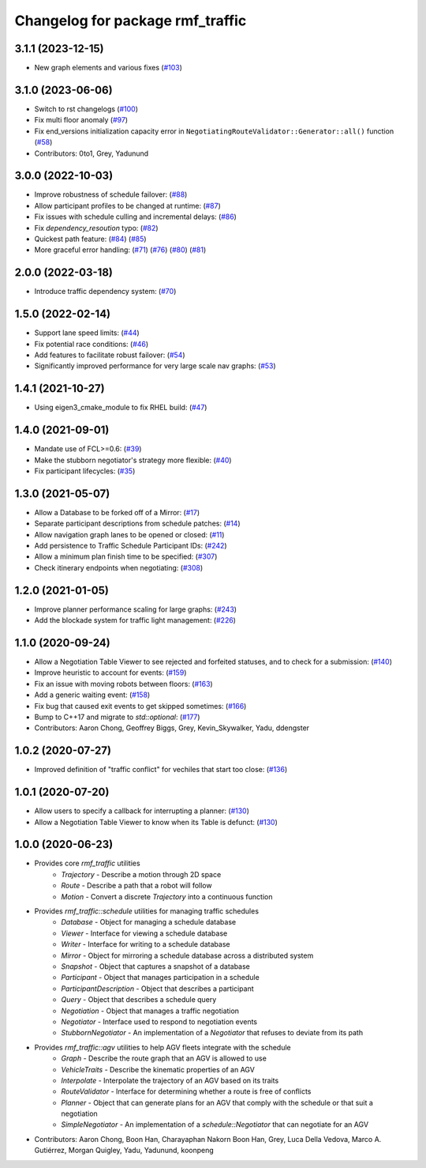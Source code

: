^^^^^^^^^^^^^^^^^^^^^^^^^^^^^^^^^
Changelog for package rmf_traffic
^^^^^^^^^^^^^^^^^^^^^^^^^^^^^^^^^

3.1.1 (2023-12-15)
------------------
* New graph elements and various fixes (`#103 <https://github.com/open-rmf/rmf_traffic/pull/103>`_)

3.1.0 (2023-06-06)
------------------
* Switch to rst changelogs (`#100 <https://github.com/open-rmf/rmf_traffic/pull/100>`_)
* Fix multi floor anomaly (`#97 <https://github.com/open-rmf/rmf_traffic/pull/97>`_)
* Fix end_versions initialization capacity error in ``NegotiatingRouteValidator::Generator::all()`` function (`#58 <https://github.com/open-rmf/rmf_traffic/pull/58>`_)
* Contributors: 0to1, Grey, Yadunund

3.0.0 (2022-10-03)
------------------
* Improve robustness of schedule failover: (`#88 <https://github.com/open-rmf/rmf_traffic/pull/88>`_)
* Allow participant profiles to be changed at runtime: (`#87 <https://github.com/open-rmf/rmf_traffic/pull/87>`_)
* Fix issues with schedule culling and incremental delays: (`#86 <https://github.com/open-rmf/rmf_traffic/pull/86>`_)
* Fix `dependency_resoution` typo: (`#82 <https://github.com/open-rmf/rmf_traffic/pull/82>`_)
* Quickest path feature: (`#84 <https://github.com/open-rmf/rmf_traffic/pull/84>`_) (`#85 <https://github.com/open-rmf/rmf_traffic/pull/85>`_)
* More graceful error handling: (`#71 <https://github.com/open-rmf/rmf_traffic/pull/71>`_) (`#76 <https://github.com/open-rmf/rmf_traffic/pull/76>`_) (`#80 <https://github.com/open-rmf/rmf_traffic/pull/80>`_) (`#81 <https://github.com/open-rmf/rmf_traffic/pull/81>`_)

2.0.0 (2022-03-18)
------------------
* Introduce traffic dependency system: (`#70 <https://github.com/open-rmf/rmf_traffic/pull/70>`_)

1.5.0 (2022-02-14)
------------------
* Support lane speed limits: (`#44 <https://github.com/open-rmf/rmf_traffic/pull/43>`_)
* Fix potential race conditions: (`#46 <https://github.com/open-rmf/rmf_traffic/pull/46>`_)
* Add features to facilitate robust failover: (`#54 <https://github.com/open-rmf/rmf_traffic/pull/54>`_)
* Significantly improved performance for very large scale nav graphs: (`#53 <https://github.com/open-rmf/rmf_traffic/pull/53>`_)

1.4.1 (2021-10-27)
------------------
* Using eigen3_cmake_module to fix RHEL build: (`#47 <https://github.com/open-rmf/rmf_traffic/pull/47>`_)

1.4.0 (2021-09-01)
------------------
* Mandate use of FCL>=0.6: (`#39 <https://github.com/open-rmf/rmf_traffic/pull/39>`_)
* Make the stubborn negotiator's strategy more flexible: (`#40 <https://github.com/open-rmf/rmf_traffic/pull/40>`_)
* Fix participant lifecycles: (`#35 <https://github.com/open-rmf/rmf_traffic/pull/35>`_)

1.3.0 (2021-05-07)
------------------
* Allow a Database to be forked off of a Mirror: (`#17 <https://github.com/open-rmf/rmf_traffic/pull/17>`_)
* Separate participant descriptions from schedule patches: (`#14 <https://github.com/open-rmf/rmf_traffic/pull/14>`_)
* Allow navigation graph lanes to be opened or closed: (`#11 <https://github.com/open-rmf/rmf_traffic/pull/11>`_)
* Add persistence to Traffic Schedule Participant IDs: (`#242 <https://github.com/osrf/rmf_core/pull/242>`_)
* Allow a minimum plan finish time to be specified: (`#307 <https://github.com/osrf/rmf_core/pull/307>`_)
* Check itinerary endpoints when negotiating: (`#308 <https://github.com/osrf/rmf_core/pull/308>`_)

1.2.0 (2021-01-05)
------------------
* Improve planner performance scaling for large graphs: (`#243 <https://github.com/osrf/rmf_core/pull/243>`_)
* Add the blockade system for traffic light management: (`#226 <https://github.com/osrf/rmf_core/pull/226>`_)

1.1.0 (2020-09-24)
------------------
* Allow a Negotiation Table Viewer to see rejected and forfeited statuses, and to check for a submission: (`#140 <https://github.com/osrf/rmf_core/pull/140>`_)
* Improve heuristic to account for events: (`#159 <https://github.com/osrf/rmf_core/pull/159>`_)
* Fix an issue with moving robots between floors: (`#163 <https://github.com/osrf/rmf_core/pull/163>`_)
* Add a generic waiting event: (`#158 <https://github.com/osrf/rmf_core/pull/158>`_)
* Fix bug that caused exit events to get skipped sometimes: (`#166 <https://github.com/osrf/rmf_core/pull/166>`_)
* Bump to C++17 and migrate to `std::optional`: (`#177 <https://github.com/osrf/rmf_core/pull/177>`_)
* Contributors: Aaron Chong, Geoffrey Biggs, Grey, Kevin_Skywalker, Yadu, ddengster

1.0.2 (2020-07-27)
------------------
* Improved definition of "traffic conflict" for vechiles that start too close: (`#136 <https://github.com/osrf/rmf_core/pull/136>`_)

1.0.1 (2020-07-20)
------------------
* Allow users to specify a callback for interrupting a planner: (`#130 <https://github.com/osrf/rmf_core/pull/130>`_)
* Allow a Negotiation Table Viewer to know when its Table is defunct: (`#130 <https://github.com/osrf/rmf_core/pull/130>`_)

1.0.0 (2020-06-23)
------------------
* Provides core `rmf_traffic` utilities
    * `Trajectory` - Describe a motion through 2D space
    * `Route` - Describe a path that a robot will follow
    * `Motion` - Convert a discrete `Trajectory` into a continuous function
* Provides `rmf_traffic::schedule` utilities for managing traffic schedules
    * `Database` - Object for managing a schedule database
    * `Viewer` - Interface for viewing a schedule database
    * `Writer` - Interface for writing to a schedule database
    * `Mirror` - Object for mirroring a schedule database across a distributed system
    * `Snapshot` - Object that captures a snapshot of a database
    * `Participant` - Object that manages participation in a schedule
    * `ParticipantDescription` - Object that describes a participant
    * `Query` - Object that describes a schedule query
    * `Negotiation` - Object that manages a traffic negotiation
    * `Negotiator` - Interface used to respond to negotiation events
    * `StubbornNegotiator` - An implementation of a `Negotiator` that refuses to deviate from its path
* Provides `rmf_traffic::agv` utilities to help AGV fleets integrate with the schedule
    * `Graph` - Describe the route graph that an AGV is allowed to use
    * `VehicleTraits` - Describe the kinematic properties of an AGV
    * `Interpolate` - Interpolate the trajectory of an AGV based on its traits
    * `RouteValidator` - Interface for determining whether a route is free of conflicts
    * `Planner` - Object that can generate plans for an AGV that comply with the schedule or that suit a negotiation
    * `SimpleNegotiator` - An implementation of a `schedule::Negotiator` that can negotiate for an AGV
* Contributors: Aaron Chong, Boon Han, Charayaphan Nakorn Boon Han, Grey, Luca Della Vedova, Marco A. Gutiérrez, Morgan Quigley, Yadu, Yadunund, koonpeng
